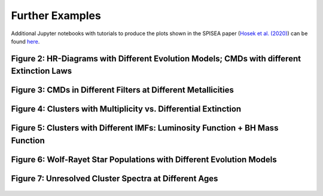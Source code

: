 .. _further_examples:

===================
Further Examples
===================
Additional Jupyter notebooks with tutorials to produce the plots shown
in the SPISEA paper (`Hosek et al. (2020)
<https://ui.adsabs.harvard.edu/abs/2020arXiv200606691H/abstract>`_) can be found `here
<https://github.com/astropy/SPISEA/tree/master/docs/paper_examples>`_.

Figure 2: HR-Diagrams with Different Evolution Models; CMDs with different Extinction Laws
--------------------------------------------------------------------------------------------------------
.. figure:: images/iso_comp_example.png
	    :align: center


Figure 3: CMDs in Different Filters at Different Metallicities
----------------------------------------------------------------------------
.. figure:: images/iso_cmd_example.png
	    :align: center

Figure 4: Clusters with Multiplicity vs. Differential Extinction
--------------------------------------------------------------------
.. figure:: images/cluster_cmd_example.png
	    :align: center

Figure 5: Clusters with Different IMFs: Luminosity Function + BH Mass Function
--------------------------------------------------------------------------------------------------------------------

.. figure:: images/imf_comp_example.png
	    :align: center


Figure 6: Wolf-Rayet Star Populations with Different Evolution Models
---------------------------------------------------------------------
.. figure:: images/WRstars_example.png
	    :align: center
		    
Figure 7: Unresolved Cluster Spectra at Different Ages
----------------------------------------------------------
.. figure:: images/clust_unresolved_example.png
	    :align: center
